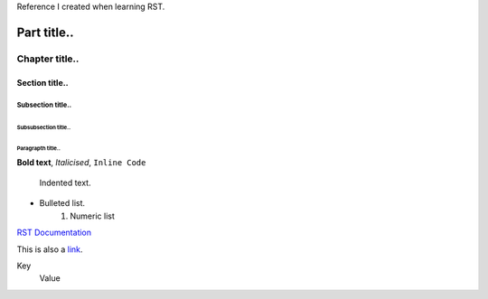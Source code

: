 Reference I created when learning RST.

============
Part title..
============

***************
Chapter title..
***************

Section title..
===============

Subsection title..
------------------

Subsubsection title..
^^^^^^^^^^^^^^^^^^^^^

Paragrapth title..
""""""""""""""""""

**Bold text**,  *Italicised*, ``Inline Code``

    Indented text.

- Bulleted list.
    1. Numeric list

.. image:: https://images.unsplash.com/photo-1669085239292-7865b7dab916?ixlib=rb-4.0.3&ixid=MnwxMjA3fDB8MHxwaG90by1wYWdlfHx8fGVufDB8fHx8&auto=format&fit=crop&w=1964&q=80
    :alt: Image description
    :width: 400px
    :align: center

`RST Documentation <https://docutils.sourceforge.io/docs/ref/rst/restructuredtext.html>`_

This is also a link_.

.. _link: example.com

Key
    Value
